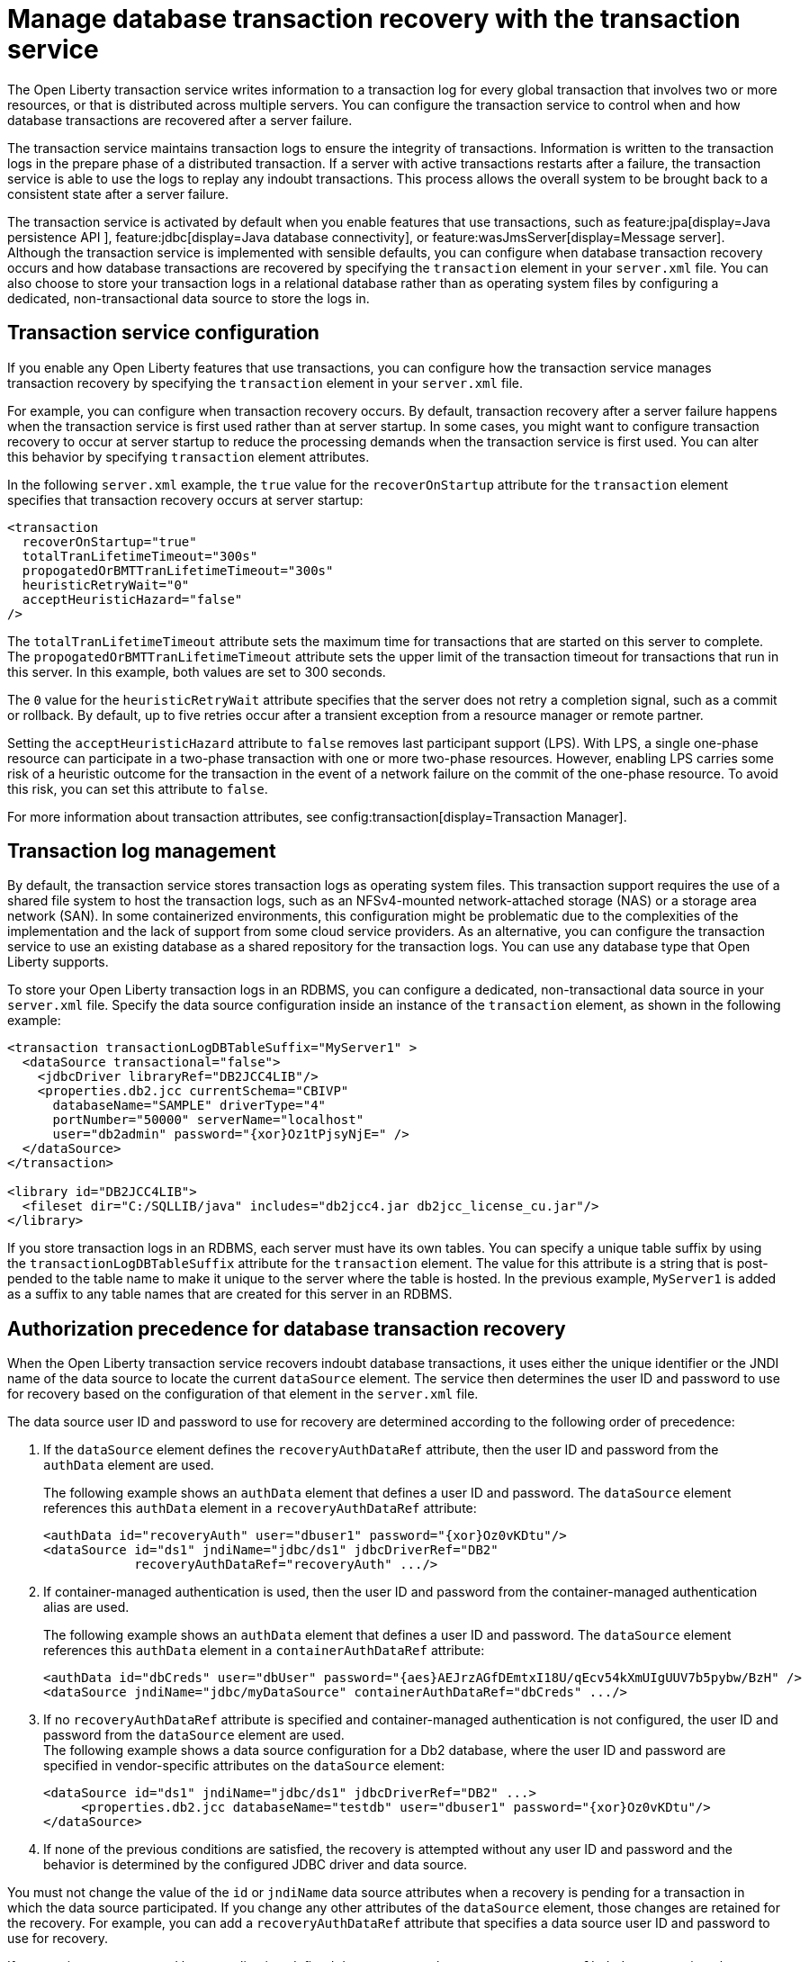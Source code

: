 // Copyright (c) 2021 IBM Corporation and others.
// Licensed under Creative Commons Attribution-NoDerivatives
// 4.0 International (CC BY-ND 4.0)
//   https://creativecommons.org/licenses/by-nd/4.0/
//
// Contributors:
//     IBM Corporation
//
:page-description:
:seo-title:
:seo-description:
:page-layout: general-reference
:page-type: general
= Manage database transaction recovery with the transaction service

The Open Liberty transaction service writes information to a transaction log for every global transaction that involves two or more resources, or that is distributed across multiple servers. You can configure the transaction service to control when and how database transactions are recovered after a server failure.

The transaction service maintains transaction logs to ensure the integrity of transactions. Information is written to the transaction logs in the prepare phase of a distributed transaction. If a server with active transactions restarts after a failure, the transaction service is able to use the logs to replay any indoubt transactions. This process allows the overall system to be brought back to a consistent state after a server failure.

The transaction service is activated by default when you enable features that use transactions, such as feature:jpa[display=Java persistence API ], feature:jdbc[display=Java database connectivity], or feature:wasJmsServer[display=Message server]. Although the transaction service is implemented with sensible defaults, you can configure when database transaction recovery occurs and how database transactions are recovered by specifying the `transaction` element in your `server.xml` file. You can also choose to store your transaction logs in a relational database rather than as operating system files by configuring a dedicated, non-transactional data source to store the logs in.

== Transaction service configuration

If you enable any Open Liberty features that use transactions, you can configure how the transaction service manages transaction recovery by specifying the `transaction` element in your `server.xml` file.

For example, you can configure when transaction recovery occurs. By default, transaction recovery after a server failure happens when the transaction service is first used rather than at server startup. In some cases, you might want to configure transaction recovery to occur at server startup to reduce the processing demands when the transaction service is first used. You can alter this behavior by specifying `transaction` element attributes.

In the following `server.xml` example, the `true` value for the `recoverOnStartup` attribute for the `transaction` element specifies that transaction recovery occurs at server startup:

[source,xml]
----
<transaction
  recoverOnStartup="true"
  totalTranLifetimeTimeout="300s"
  propogatedOrBMTTranLifetimeTimeout="300s"
  heuristicRetryWait="0"
  acceptHeuristicHazard="false"
/>
----

The `totalTranLifetimeTimeout` attribute sets the maximum time for transactions that are started on this server to complete. The `propogatedOrBMTTranLifetimeTimeout` attribute sets the upper limit of the transaction timeout for transactions that run in this server. In this example, both values are set to  300 seconds.

The `0` value for the `heuristicRetryWait` attribute specifies that the server does not retry a completion signal, such as a commit or rollback. By default, up to five retries occur after a transient exception from a resource manager or remote partner.

Setting the `acceptHeuristicHazard` attribute to `false` removes last participant support (LPS). With LPS, a single one-phase resource can participate in a two-phase transaction with one or more two-phase resources. However, enabling LPS carries some risk of a heuristic outcome for the transaction in the event of a network failure on the commit of the one-phase resource. To avoid this risk, you can set this attribute to `false`.

For more information about transaction attributes, see config:transaction[display=Transaction Manager].

== Transaction log management

By default, the transaction service stores transaction logs as operating system files. This transaction support requires the use of a shared file system to host the transaction logs, such as an NFSv4-mounted network-attached storage (NAS) or a storage area network (SAN). In some containerized environments, this configuration might be problematic due to the complexities of the implementation and the lack of support from some cloud service providers. As an alternative, you can configure the transaction service to use an existing database as a shared repository for the transaction logs. You can use any database type that Open Liberty supports.

To store your Open Liberty transaction logs in an RDBMS, you can configure a dedicated, non-transactional data source in your `server.xml` file. Specify the data source configuration inside an instance of the `transaction` element, as shown in the following example:

[source,xml]
----
<transaction transactionLogDBTableSuffix="MyServer1" >
  <dataSource transactional="false">
    <jdbcDriver libraryRef="DB2JCC4LIB"/>
    <properties.db2.jcc currentSchema="CBIVP"
      databaseName="SAMPLE" driverType="4"
      portNumber="50000" serverName="localhost"
      user="db2admin" password="{xor}Oz1tPjsyNjE=" />
  </dataSource>
</transaction>

<library id="DB2JCC4LIB">
  <fileset dir="C:/SQLLIB/java" includes="db2jcc4.jar db2jcc_license_cu.jar"/>
</library>
----

If you store transaction logs in an RDBMS, each server must have its own tables. You can specify a unique table suffix by using the `transactionLogDBTableSuffix` attribute for the `transaction` element. The value for this attribute is a string that is post-pended to the table name to make it unique to the server where the table is hosted. In the previous example, `MyServer1` is added as a suffix to any table names that are created for this server in an RDBMS.

== Authorization precedence for database transaction recovery

When the Open Liberty transaction service recovers indoubt database transactions, it uses either the unique identifier or the JNDI name of the data source to locate the current `dataSource` element. The service then determines the user ID and password to use for recovery based on the configuration of that element in the `server.xml` file.

The data source user ID and password to use for recovery are determined according to the following order of precedence:

. If the `dataSource` element defines the `recoveryAuthDataRef` attribute, then the user ID and password from the `authData` element are used.
+
The following example shows an `authData` element that defines a user ID and password. The `dataSource` element references this `authData` element in a `recoveryAuthDataRef` attribute:
+
[source,xml]
----
<authData id="recoveryAuth" user="dbuser1" password="{xor}Oz0vKDtu"/>
<dataSource id="ds1" jndiName="jdbc/ds1" jdbcDriverRef="DB2"
            recoveryAuthDataRef="recoveryAuth" .../>
----

. If container-managed authentication is used, then the user ID and password from the container-managed authentication alias are used.
+
The following example shows an `authData` element that defines a user ID and password. The `dataSource` element references this `authData` element in a `containerAuthDataRef` attribute:
+
[source,xml]
----
<authData id="dbCreds" user="dbUser" password="{aes}AEJrzAGfDEmtxI18U/qEcv54kXmUIgUUV7b5pybw/BzH" />
<dataSource jndiName="jdbc/myDataSource" containerAuthDataRef="dbCreds" .../>
----

. If no `recoveryAuthDataRef` attribute is specified and container-managed authentication is not configured, the user ID and password from the `dataSource` element are used. +
The following example shows a data source configuration for a Db2 database, where the user ID and password are specified in vendor-specific attributes on the `dataSource` element:
+
[source,xml]
----
<dataSource id="ds1" jndiName="jdbc/ds1" jdbcDriverRef="DB2" ...>
     <properties.db2.jcc databaseName="testdb" user="dbuser1" password="{xor}Oz0vKDtu"/>
</dataSource>
----
+
. If none of the previous conditions are satisfied, the recovery is attempted without any user ID and password and the behavior is determined by the configured JDBC driver and data source.

You must not change the value of the `id` or `jndiName` data source attributes when a recovery is pending for a transaction in which the data source participated. If you change any other attributes of the `dataSource` element, those changes are retained for the recovery. For example, you can add a `recoveryAuthDataRef` attribute that specifies a data source user ID and password to use for recovery.

If transactions are recovered by an application-defined data source, such as an `@DataSourceDefinition` annotation, the associated application must be running when recovery occurs. You cannot use configuration settings in the `server.xml` file to recover application-defined data sources.

For more information, see xref:relational-database-connections-JDBC.adoc#_data_source_configuration[Data source configuration].



////
=== Manual configuration of database tables
Optionally, you can create the database tables manually. Open Liberty attempts to create the necessary database tables when the server first starts. If it cannot create these databases, due to insufficient permission for example, the server fails to start. Under these circumstances, you must create the two database tables manually.

The following sections provide example data definition language (DDL) structures to create tables and indexes for commonly used database vendors:

- <<#db2,Db2>>
- <<#oracle,Oracle>>
- <<#postgreSQL,postgreSQL>>
- <<#microsoft,Microsoft SQL Server>>

[#db2]
=== Db2

The following DDL structures show how to create the tables on Db2:

[source,SQL]
----
CREATE TABLE OL_TRAN_LOG(
  SERVER_NAME VARCHAR(128),
  SERVICE_ID SMALLINT,
  RU_ID BIGINT,
  RUSECTION_ID BIGINT,
  RUSECTION_DATA_INDEX SMALLINT,
  DATA BLOB)
----

[source,SQL]
----
CREATE TABLE OL_PARTNER_LOG(
  SERVER_NAME VARCHAR(128),
  SERVICE_ID SMALLINT,
  RU_ID BIGINT,
  RUSECTION_ID BIGINT,
  RUSECTION_DATA_INDEX SMALLINT,
  DATA BLOB)
----

The following DDL structures show how to create the tables on the old DB2 version:

[source,SQL]
----
CREATE TABLE OL_TRAN_LOG(
  SERVER_NAME VARCHAR(128),
  SERVICE_ID SMALLINT,
  RU_ID BIGINT,
  RUSECTION_ID BIGINT,
  RUSECTION_DATA_INDEX SMALLINT,
  DATA LONG VARCHAR FOR BIT DATA)
----

[source,SQL]
----
CREATE TABLE OL_PARTNER_LOG(
  SERVER_NAME VARCHAR(128),
  SERVICE_ID SMALLINT,
  RU_ID BIGINT,
  RUSECTION_ID BIGINT,
  RUSECTION_DATA_INDEX SMALLINT,
  DATA LONG VARCHAR FOR BIT DATA)
----

The following DDL structures show how to create indexes for these tables:

[source,SQL]
----
CREATE INDEX IXOLTRAN_LOG ON OL_TRAN_LOG (RU_ID ASC, SERVICE_ID ASC, SERVER_NAME ASC)
CREATE INDEX IXOLPARTNER_LOG ON OL_PARTNER_LOG (RU_ID ASC, SERVICE_ID ASC, SERVER_NAME ASC)
----

[#oracle]
=== Oracle

The following DDL structures show how to create the database table on Oracle:

[source,SQL]
----
CREATE TABLE OL_TRAN_LOG(
  SERVER_NAME VARCHAR(128),
  SERVICE_ID SMALLINT,
  RU_ID NUMBER(19),
  RUSECTION_ID NUMBER(19),
  RUSECTION_DATA_INDEX SMALLINT,
  DATA BLOB)
----

[source,SQL]
----
CREATE TABLE OL_PARTNER_LOG(
  SERVER_NAME VARCHAR(128),
  SERVICE_ID SMALLINT,
  RU_ID NUMBER(19),
  RUSECTION_ID NUMBER(19),
  RUSECTION_DATA_INDEX SMALLINT,
  DATA BLOB)
----

The following DDL structures show how to create indexes for these tables:

[source,SQL]
----
CREATE INDEX IXOLTRAN_LOG ON OL_TRAN_LOG ( "RU_ID" ASC, "SERVICE_ID" ASC, "SERVER_NAME" ASC)
CREATE INDEX IXOLPARTNER_LOG ON OL_PARTNER_LOG ( "RU_ID" ASC, "SERVICE_ID" ASC, "SERVER_NAME" ASC)
----

[#postgreSQL]
=== PostgreSQL

The following DDL structures show how to create the database table on postgreSQL:

[source,SQL]
----
CREATE TABLE OL_TRAN_LOG (
SERVER_NAME VARCHAR(128),
SERVICE_ID SMALLINT,
RU_ID BIGINT,
RUSECTION_ID BIGINT,
RUSECTION_DATA_INDEX SMALLINT,
DATA BYTEA)
----

[source,SQL]
----
CREATE TABLE OL_PARTNER_LOG (SERVER_NAME VARCHAR(128),
SERVICE_ID SMALLINT,
RU_ID BIGINT,
RUSECTION_ID BIGINT,
RUSECTION_DATA_INDEX SMALLINT,
DATA BYTEA)
----

The following DDL structures show how to create indexes for these tables:

[source,SQL]
----
CREATE INDEX IXOLTRAN_LOG ON OL_TRAN_LOG ( RU_ID ASC, SERVICE_ID ASC, SERVER_NAME ASC)
CREATE INDEX IXOLPARTNER_LOG ON OL_PARTNER_LOG ( RU_ID ASC, SERVICE_ID ASC, SERVER_NAME ASC)
----

[#microsoft]
=== Microsoft SQL Server

The following DDL structures show how to create the database table on Microsoft SQL Server:

[source,SQL]
----
CREATE TABLE OL_TRAN_LOG (
SERVER_NAME VARCHAR(128),
SERVICE_ID SMALLINT,
RU_ID BIGINT,
RUSECTION_ID BIGINT,
RUSECTION_DATA_INDEX SMALLINT,
DATA VARBINARY(MAX))
----

[source,SQL]
----
CREATE TABLE OL_PARTNER_LOG (
SERVER_NAME VARCHAR(128),
SERVICE_ID SMALLINT,
RU_ID BIGINT,
RUSECTION_ID BIGINT,
RUSECTION_DATA_INDEX SMALLINT,
DATA VARBINARY(MAX))
----

The following DDL structures show how to create indexes for these tables:

[source,SQL]
----
CREATE INDEX IXOLTRAN_LOG ON OL_TRAN_LOG ( "RU_ID" ASC, "SERVICE_ID" ASC, "SERVER_NAME" ASC)
CREATE INDEX IXOLPARTNER_LOG ON OL_PARTNER_LOG ( "RU_ID" ASC, "SERVICE_ID" ASC, "SERVER_NAME" ASC)
----
